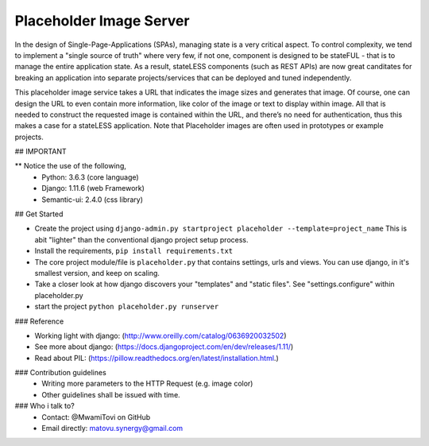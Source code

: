 
Placeholder Image Server
========================

In the design of Single-Page-Applications (SPAs), managing state is a very critical aspect.
To control complexity, we tend to implement a "single source of truth" where very few, if not one, 
component is designed to be stateFUL - that is to manage the entire application state.
As a result, stateLESS components (such as REST APIs) are now great canditates for breaking an 
application into separate projects/services that can be deployed and tuned independently.

This placeholder image service takes a URL that indicates the image sizes and generates that image.
Of course, one can design the URL to even contain more information,
like color of the image or text to display within image. 
All that is needed to construct the requested image is contained within the URL, and 
there’s no need for authentication, thus this makes a case for a stateLESS application.
Note that Placeholder images are often used in prototypes or example projects.


## IMPORTANT

** Notice the use of the following,
   - Python: 3.6.3 (core language)
   - Django: 1.11.6 (web Framework)
   - Semantic-ui: 2.4.0 (css library)


## Get Started


- Create the project using ``django-admin.py startproject placeholder --template=project_name``
  This is abit "lighter" than the conventional django project setup process.

- Install the requirements, ``pip install requirements.txt`` 

- The core project module/file is ``placeholder.py`` that contains settings, urls and views.
  You can use django, in it's smallest version, and keep on scaling. 

- Take a closer look at how django discovers your "templates" and "static files".
  See "settings.configure" within placeholder.py

- start the project ``python placeholder.py runserver`` 


### Reference

- Working light with django: (http://www.oreilly.com/catalog/0636920032502)
- See more about django: (https://docs.djangoproject.com/en/dev/releases/1.11/)
- Read about PIL: (https://pillow.readthedocs.org/en/latest/installation.html.)


### Contribution guidelines
   - Writing more parameters to the HTTP Request (e.g. image color)
   - Other guidelines shall be issued with time.

### Who i talk to?
   - Contact: @MwamiTovi on GitHub
   - Email directly: matovu.synergy@gmail.com